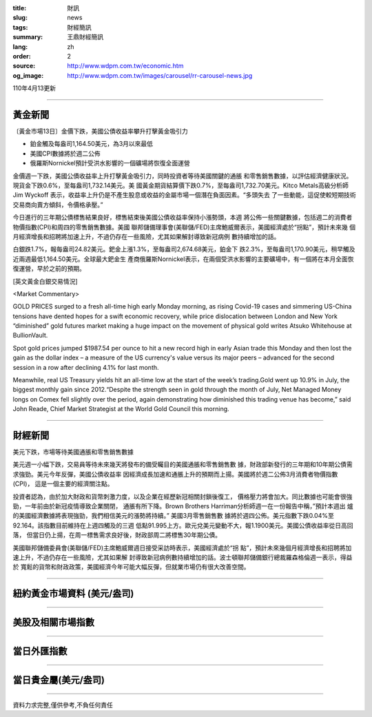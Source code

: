 :title: 財訊
:slug: news
:tags: 財經簡訊
:summary: 王鼎財經簡訊
:lang: zh
:order: 2
:source: http://www.wdpm.com.tw/economic.htm
:og_image: http://www.wdpm.com.tw/images/carousel/rr-carousel-news.jpg

110年4月13更新

----

黃金新聞
++++++++

〔黃金市場13日〕金價下跌，美國公債收益率攀升打擊黃金吸引力

* 鉑金觸及每盎司1,164.50美元，為3月以來最低
* 美國CPI數據將於週二公佈
* 俄羅斯Nornickel預計受洪水影響的一個礦場將恢復全面運營

金價週一下跌，美國公債收益率上升打擊黃金吸引力，同時投資者等待美國關鍵的通脹
和零售銷售數據，以評估經濟健康狀況。現貨金下跌0.6%，至每盎司1,732.14美元。美
國黃金期貨結算價下跌0.7%，至每盎司1,732.70美元。Kitco Metals高級分析師Jim Wyckoff
表示，收益率上升仍是不產生股息或收益的金屬市場一個潛在負面因素。“多頭失去
了一些動能，這促使較短期技術交易商向賣方傾斜，令價格承壓。”

今日進行的三年期公債標售結果良好，標售結束後美國公債收益率保持小漲勢頭，本週
將公佈一些關鍵數據，包括週二的消費者物價指數(CPI)和周四的零售銷售數據。美國
聯邦儲備理事會(美聯儲/FED)主席鮑威爾表示，美國經濟處於“拐點”，預計未來幾
個月經濟增長和招聘將加速上升，不過仍存在一些風險，尤其如果解封導致新冠病例
數持續增加的話。

白銀跌1.7%，報每盎司24.82美元。鈀金上漲1.3%，至每盎司2,674.68美元，鉑金下
跌2.3%，至每盎司1,170.90美元，稍早觸及近兩週最低1,164.50美元。全球最大鈀金生
產商俄羅斯Nornickel表示，在兩個受洪水影響的主要礦場中，有一個將在本月全面恢
復運營，早於之前的預期。






























[英文黃金白銀交易情況]

<Market Commentary>

GOLD PRICES surged to a fresh all-time high early Monday morning, as 
rising Covid-19 cases and simmering US-China tensions have dented hopes 
for a swift economic recovery, while price dislocation between London and 
New York “diminished” gold futures market making a huge impact on the 
movement of physical gold writes Atsuko Whitehouse at BullionVault.
 
Spot gold prices jumped $1987.54 per ounce to hit a new record high in 
early Asian trade this Monday and then lost the gain as the dollar 
index – a measure of the US currency's value versus its major 
peers – advanced for the second session in a row after declining 4.1% 
for last month.
 
Meanwhile, real US Treasury yields hit an all-time low at the start of 
the week’s trading.Gold went up 10.9% in July, the biggest monthly gain 
since 2012.“Despite the strength seen in gold through the month of July, 
Net Managed Money longs on Comex fell slightly over the period, again 
demonstrating how diminished this trading venue has become,” said John 
Reade, Chief Market Strategist at the World Gold Council this morning.

----

財經新聞
++++++++
美元下跌，市場等待美國通脹和零售銷售數據

美元週一小幅下跌，交易員等待未來幾天將發布的備受矚目的美國通脹和零售銷售數
據，財政部新發行的三年期和10年期公債需求強勁。美元今年反彈，美國公債收益率
因經濟成長加速和通脹上升的預期而上揚。美國將於週二公佈3月消費者物價指數(CPI)，
這是一個主要的經濟關注點。

投資者認為，由於加大財政和貨幣刺激力度，以及企業在經歷新冠相關封鎖後復工，
價格壓力將會加大。同比數據也可能會很強勁，一年前由於新冠疫情導致企業關閉，
通脹有所下降。Brown Brothers Harriman分析師週一在一份報告中稱，”預計本週出
爐的美國經濟數據將表現強勁，我們相信美元的漲勢將持續。” 美國3月零售銷售數
據將於週四公佈。美元指數下跌0.04%至92.164。該指數目前維持在上週四觸及的三週
低點91.995上方。歐元兌美元變動不大，報1.1900美元。美國公債收益率從日高回落，
但當日仍上揚，在周一標售需求良好後，財政部周二將標售30年期公債。

美國聯邦儲備委員會(美聯儲/FED)主席鮑威爾週日接受采訪時表示，美國經濟處於“拐
點”，預計未來幾個月經濟增長和招聘將加速上升，不過仍存在一些風險，尤其如果解
封導致新冠病例數持續增加的話。波士頓聯邦儲備銀行總裁羅森格倫週一表示，得益於
寬鬆的貨幣和財政政策，美國經濟今年可能大幅反彈，但就業市場仍有很大改善空間。
            




















----

紐約黃金市場資料 (美元/盎司)
++++++++++++++++++++++++++++

.. raw:: html

  <A HREF="http://www.kitco.com/connecting.html">
  <IMG SRC="http://www.kitconet.com/images/quotes_4b2.gif" BORDER="0" ALT="[Most Recent Quotes from www.kitco.com]">
  </A>

----

美股及相關市場指數
++++++++++++++++++

.. raw:: html

  <!-- TradingView Widget BEGIN -->
  <div class="tradingview-widget-container">
    <div class="tradingview-widget-container__widget"></div>
    <div class="tradingview-widget-copyright"><a href="https://tw.tradingview.com/markets/indices/" rel="noopener" target="_blank"><span class="blue-text">指數行情</span></a>由TradingView提供</div>
    <script type="text/javascript" src="https://s3.tradingview.com/external-embedding/embed-widget-market-quotes.js" async>
    {
    "title": "指數",
    "width": 770,
    "height": 450,
    "locale": "zh_TW",
    "symbolsGroups": [
      {
        "name": "美國和加拿大",
        "symbols": [
          {
            "name": "FOREXCOM:SPXUSD",
            "displayName": "標準普爾500"
          },
          {
            "name": "FOREXCOM:NSXUSD",
            "displayName": "納斯達克100指數"
          },
          {
            "name": "CME_MINI:ES1!",
            "displayName": "E-迷你 標普指數期貨"
          },
          {
            "name": "INDEX:DXY",
            "displayName": "美元指數"
          },
          {
            "name": "FOREXCOM:DJI",
            "displayName": "道瓊斯 30"
          }
        ]
      },
      {
        "name": "歐洲",
        "symbols": [
          {
            "name": "INDEX:SX5E",
            "displayName": "歐元藍籌50"
          },
          {
            "name": "FOREXCOM:UKXGBP",
            "displayName": "富時100"
          },
          {
            "name": "INDEX:DEU30",
            "displayName": "德國DAX指數"
          },
          {
            "name": "INDEX:CAC40",
            "displayName": "法國 CAC 40 指數"
          },
          {
            "name": "INDEX:SMI"
          }
        ]
      },
      {
        "name": "亞太",
        "symbols": [
          {
            "name": "INDEX:NKY",
            "displayName": "日經225"
          },
          {
            "name": "INDEX:HSI",
            "displayName": "恆生"
          },
          {
            "name": "BSE:SENSEX",
            "displayName": "印度孟買指數"
          },
          {
            "name": "BSE:BSE500"
          },
          {
            "name": "INDEX:KSIC",
            "displayName": "韓國Kospi綜合指數"
          }
        ]
      }
    ],
    "colorTheme": "light"
  }
    </script>
  </div>
  <!-- TradingView Widget END -->

----

當日外匯指數
++++++++++++

.. raw:: html

  <!-- TradingView Widget BEGIN -->
  <div class="tradingview-widget-container">
    <div class="tradingview-widget-container__widget"></div>
    <div class="tradingview-widget-copyright"><a href="https://tw.tradingview.com/markets/currencies/forex-cross-rates/" rel="noopener" target="_blank"><span class="blue-text">外匯匯率</span></a>由TradingView提供</div>
    <script type="text/javascript" src="https://s3.tradingview.com/external-embedding/embed-widget-forex-cross-rates.js" async>
    {
    "width": "100%",
    "height": "100%",
    "currencies": [
      "EUR",
      "USD",
      "JPY",
      "GBP",
      "CNY",
      "TWD"
    ],
    "isTransparent": false,
    "colorTheme": "light",
    "locale": "zh_TW"
  }
    </script>
  </div>
  <!-- TradingView Widget END -->

----

當日貴金屬(美元/盎司)
+++++++++++++++++++++

.. raw:: html 

  <A HREF="http://www.kitco.com/connecting.html">
  <IMG SRC="http://www.kitconet.com/images/quotes_7a.gif" BORDER="0" ALT="[Most Recent Quotes from www.kitco.com]">
  </A>

----

資料力求完整,僅供參考,不負任何責任

